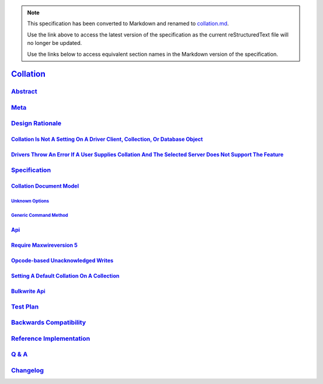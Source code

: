 
.. note::
  This specification has been converted to Markdown and renamed to
  `collation.md <collation.md>`_.  

  Use the link above to access the latest version of the specification as the
  current reStructuredText file will no longer be updated.

  Use the links below to access equivalent section names in the Markdown version of
  the specification.

############
`Collation`_
############

.. _collation: ./auth.md#collation

`Abstract`_
***********

.. _abstract: ./auth.md#abstract

`Meta`_
*******

.. _meta: ./auth.md#meta

`Design Rationale`_
*******************

.. _design rationale: ./auth.md#design-rationale

`Collation Is Not A Setting On A Driver Client, Collection, Or Database Object`_
================================================================================

.. _collation is not a setting on a driver client, collection, or database object: ./auth.md#collation-is-not-a-setting-on-a-driver-client-collection-or-database-object

`Drivers Throw An Error If A User Supplies Collation And The Selected Server Does Not Support The Feature`_
===========================================================================================================

.. _drivers throw an error if a user supplies collation and the selected server does not support the feature: ./auth.md#drivers-throw-an-error-if-a-user-supplies-collation-and-the-selected-server-does-not-support-the-feature

`Specification`_
****************

.. _specification: ./auth.md#specification

`Collation Document Model`_
===========================

.. _collation document model: ./auth.md#collation-document-model

`Unknown Options`_
------------------

.. _unknown options: ./auth.md#unknown-options

`Generic Command Method`_
-------------------------

.. _generic command method: ./auth.md#generic-command-method

`Api`_
======

.. _api: ./auth.md#api

`Require Maxwireversion 5`_
===========================

.. _require maxwireversion 5: ./auth.md#require-maxwireversion-5

`Opcode-based Unacknowledged Writes`_
=====================================

.. _opcode-based unacknowledged writes: ./auth.md#opcode-based-unacknowledged-writes

`Setting A Default Collation On A Collection`_
==============================================

.. _setting a default collation on a collection: ./auth.md#setting-a-default-collation-on-a-collection

`Bulkwrite Api`_
================

.. _bulkwrite api: ./auth.md#bulkwrite-api

`Test Plan`_
************

.. _test plan: ./auth.md#test-plan

`Backwards Compatibility`_
**************************

.. _backwards compatibility: ./auth.md#backwards-compatibility

`Reference Implementation`_
***************************

.. _reference implementation: ./auth.md#reference-implementation

`Q & A`_
********

.. _q & a: ./auth.md#q-a

`Changelog`_
************

.. _changelog: ./auth.md#changelog

